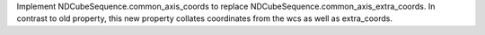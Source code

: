 Implement NDCubeSequence.common_axis_coords to replace NDCubeSequence.common_axis_extra_coords. In contrast to old property, this new property collates coordinates from the wcs as well as extra_coords.
